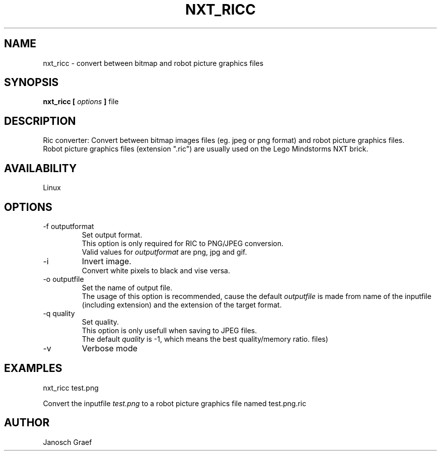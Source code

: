 .\" This manpage is free software; the Free Software Foundation
.\" gives unlimited permission to copy, distribute and modify it.
.\" 
.\"
.\" Process this file with
.\" groff -man -Tascii nxt_ricc.1
.\"
.TH NXT_RICC 1 "JUNE 2008" Linux "User Manuals"
.SH NAME
nxt_ricc \- convert between bitmap and robot picture graphics files
.SH SYNOPSIS
.B nxt_ricc [
.I options
.B ]
file
.SH DESCRIPTION
Ric converter: Convert between bitmap images files (eg. jpeg or png format) 
and robot picture graphics files.
.br
Robot picture graphics files (extension ".ric") are usually used on the 
Lego Mindstorms NXT brick.
.SH AVAILABILITY 
Linux
.SH OPTIONS
.IP "-f outputformat"
Set output format.
.br
This option is only required for RIC to PNG/JPEG conversion.
.br
Valid values for
.I "outputformat"
are png, jpg and gif.
.IP "-i"
Invert image.
.br
Convert white pixels to black and vise versa.
.IP "-o outputfile"
Set the name of output file.
.br
The usage of this option is recommended, cause the default
.I outputfile
is made from name of the inputfile (including extension) and the extension
of the target format.
.IP "-q quality"
Set quality.
.br
This option is only usefull when saving to JPEG files.
.br
The default
.I "quality"
is -1, which means the best quality/memory ratio.
.\" .IP "-t"
.\" Use transparency instead of white (Works only for png or gif 
.\" output 
files)
.IP "-v"
Verbose mode
.SH EXAMPLES
nxt_ricc test.png
.LP
Convert the inputfile 
.I test.png
to a robot picture graphics file named test.png.ric
.SH AUTHOR
Janosch Graef
.\" man page author: J. "MUFTI" Scheurich (IITS Universitaet Stuttgart)
